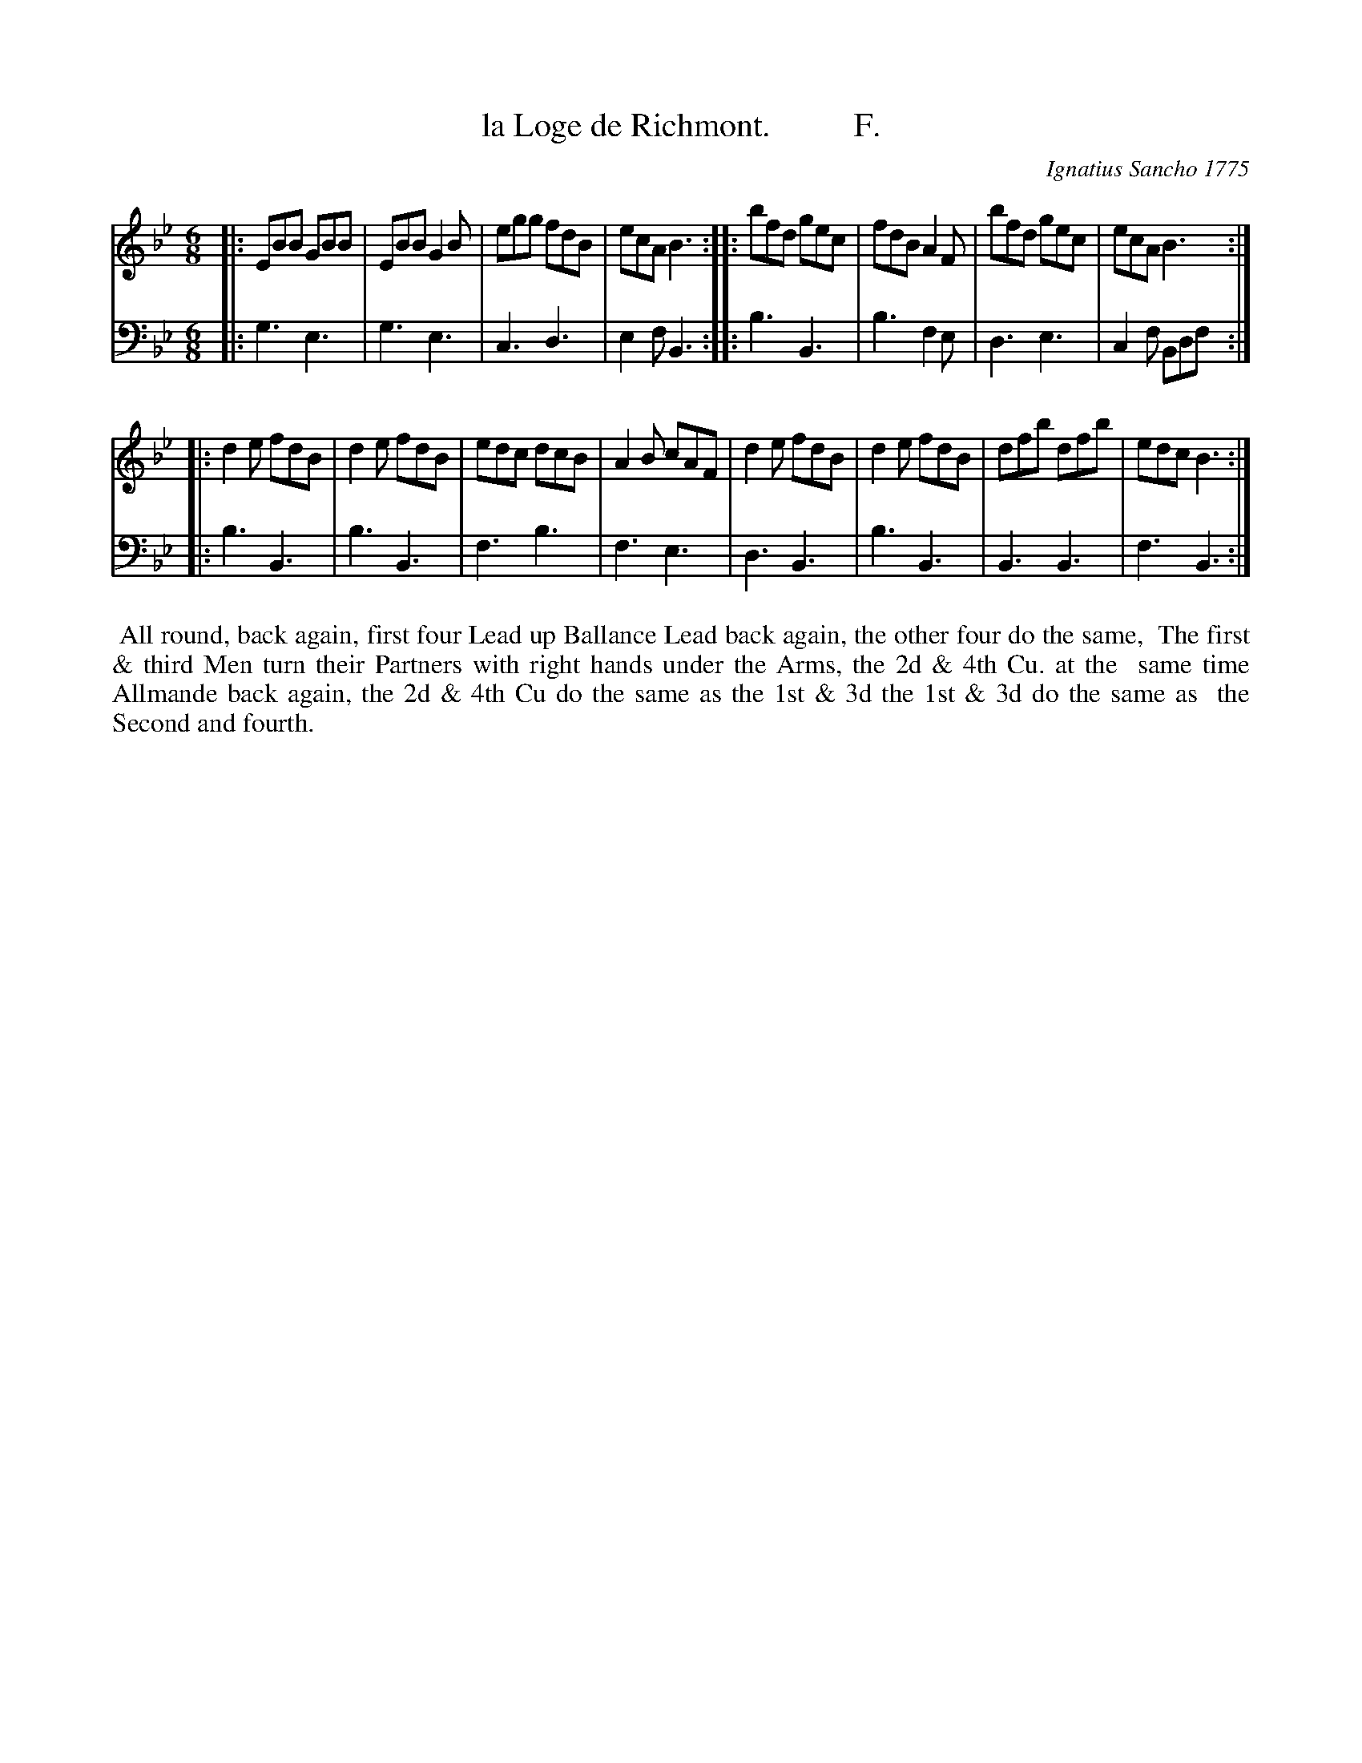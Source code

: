 X: 122
T: la Loge de Richmont.          F.
C: Ignatius Sancho 1775
%R: jig
B: "Minuets Cotillons & Country Dances", 1775 p.12 #2 (and top of p.13)
S: https://www.bl.uk/collection-items/minuets-cotillons-and-country-dances-by-ignatius-sancho#
Z: 2020 John Chambers <jc:trillian.mit.edu>
M: 6/8
L: 1/8
K: Bb
% - - - - - - - - - - - - - - - - - - - - - - - - - - - - -
V: 1 brace=2 % staves=2
V: 2 clef=bass middle=d
% - - - - - - - - - - - - - - - - - - - - - - - - - - - - -
[V:1] |: EBB GBB | EBB G2B | egg fdB | ecA B3 :: bfd gec | fdB A2F | bfd gec | ecA B3 :|
[V:2] |: g3 e3 | g3 e3 | c3 d3 | e2f B3 :: b3 B3 | b3 f2e | d3 e3 | c2f Bdf :|
[V:1] |: d2e fdB | d2e fdB | edc dcB | A2B cAF | d2e fdB | d2e fdB | dfb dfb | edc B3 :|
[V:2] |: b3 B3 | b3 B3 | f3 b3 | f3 e3 | d3 B3 | b3 B3 | B3 B3 | f3 B3 :|
% - - - - - - - - - - - - - - - - - - - - - - - - - - - - -
%%begintext align
%% All round, back again, first four Lead up Ballance Lead back again, the other four do the same,
%% The first & third Men turn their Partners with right hands under the Arms, the 2d & 4th Cu. at the
%% same time Allmande back again, the 2d & 4th Cu do the same as the 1st & 3d the 1st & 3d do the same as
%% the Second and fourth.
%%endtext
